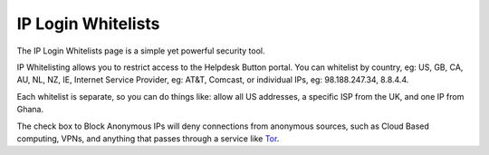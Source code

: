 IP Login Whitelists
==========================

The IP Login Whitelists page is a simple yet powerful security tool.

.. raw:: html

    <div style="position: relative; padding-bottom: 5%; height: 0; overflow: hidden; max-width: 100%; height: auto;">
        <iframe width="560" height="315" src="https://www.youtube.com/embed/7jQ1Od_BBCI?start=171" frameborder="0" allow="accelerometer; autoplay; encrypted-media; gyroscope; picture-in-picture" allowfullscreen></iframe>
    </div>
	
IP Whitelisting allows you to restrict access to the Helpdesk Button portal. You can whitelist by country, eg: US, GB, CA, AU, NL, NZ, IE, Internet Service Provider, eg: AT&T, Comcast, or individual IPs, eg: 98.188.247.34, 8.8.4.4.

Each whitelist is separate, so you can do things like: allow all US addresses, a specific ISP from the UK, and one IP from Ghana. 

The check box to Block Anonymous IPs will deny connections from anonymous sources, such as Cloud Based computing, VPNs, and anything that passes through a service like `Tor <https://www.torproject.org/>`_.
